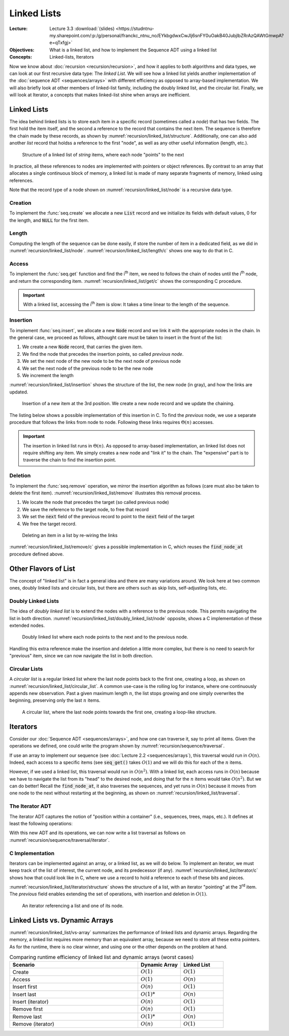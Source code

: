 ============
Linked Lists
============

:Lecture: Lecture 3.3 :download:`(slides) <https://studntnu-my.sharepoint.com/:p:/g/personal/franckc_ntnu_no/EYkbgdwxCwJIj6snFY0uOakB40JubjlbZRrAzQAWtGmwpA?e=qTxfgj>`
:Objectives: What is a linked list, and how to implement the Sequence
             ADT using a linked list
:Concepts: Linked-lists, Iterators


Now we know about :doc:`recursion <recursion/recursion>`, and how it
applies to both algorithms and data types, we can look at our first
recursive data type: The *linked List*. We will see how a linked list
yields another implementation of the :doc:`sequence ADT
<sequences/arrays>` with different efficiency as opposed to
array-based implementation. We will also briefly look at other members
of linked-list family, including the doubly linked list, and the
circular list. Finally, we will look at Iterator, a concepts that
makes linked-list shine when arrays are inefficient.

Linked Lists
============

.. margin::

   .. code-block:: c
      :name: recursion/linked_list/node
      :caption: A simple linked-list Node record in C
      :emphasize-lines: 3, 8

      typedef struct Node {
        int item;
        struct Node* next;
      } Node;

      typedef struct List {
        int length;
        Node* head;
      } List;
     

The idea behind linked lists is to store each item in a specific
record (sometimes called a *node*) that has two fields. The first hold
the item itself, and the second a reference to the record that
contains the next item. The sequence is therefore the chain made by
these records, as shown by
:numref:`recursion/linked_list/structure`. Additionally, one can also
add another `list` record that holdss a reference to the first "node",
as well as any other useful information (length, etc.). 

.. figure:: _static/linked_list/images/singly_linked_list.svg
   :name: recursion/linked_list/structure

   Structure of a linked list of `string` items, where each node
   "points" to the next

In practice, all these references to nodes are implemented with
pointers or object references. By contrast to an array that allocates
a single continuous block of memory, a linked list is made of many
separate fragments of memory, linked using references.
   
Note that the record type of a node shown on
:numref:`recursion/linked_list/node` is a recursive data type.


Creation
--------

To implement the :func:`seq.create` we allocate a new :code:`List` record
and we initialize its fields with default values, 0 for the length,
and :code:`NULL` for the first item.

.. code-block:: c
   :name: recursion/linked_list/create/c
   :emphasize-lines: 4

   List*
   list_create ()
   {
     List* new_list = malloc(sizeof(List));
     new_list->length = 0;
     new_list->head = NULL;
     return new_list;
   }


Length
------

Computing the length of the sequence can be done easily, if store the
number of item in a dedicated field, as we did in
:numref:`recursion/linked_list/node`. :numref:`recursion/linked_list/length/c`
shows one way to do that in C.

.. code-block:: c
   :caption: Exposing the length of the sequence
   :name: recursion/linked_list/length/c

   int
   list_length(List* list) {
     assert(list != NULL);
     return list->length;
   }
   

Access
------

To implement the :func:`seq.get` function and find the i\ :sup:`th`
item, we need to follows the chain of nodes until the i\ :sup:`th` node,
and return the corresponding
item. :numref:`recursion/linked_list/get/c` shows the corresponding C
procedure.

.. code-block:: c
   :name: recursion/linked_list/get/c
   :caption: Find the i\ :sup:`th` item

   int
   list_get(List* list, int index)
   {
     assert(list != NULL);
     Node* target = find_node_at(list, index);
     return target->item;
   }

   Node*
   find_node_at(List* list, int index) {
     assert(index > 0 && index <= list->length);
     Node* current = list->head;
     int i=1;
     while (current != NULL && i != index) {
       i++;
       current = current->next;
     }
     return current;
   }

.. important::

   With a linked list, accessing the i\ :sup:`th` item is slow: It
   takes a time linear to the length of the sequence.

   
Insertion
---------

To implement :func:`seq.insert`, we allocate a new :code:`Node` record
and we link it with the appropriate nodes in the chain. In the general
case, we proceed as follows, althought care must be taken to insert in
the front of the list:

#. We create a new :code:`Node` record, that carries the given item.

#. We find the node that precedes the insertion points, so called *previous node*.
   
#. We set the next node of the new node to be the next node of previous node

#. We set the next node of the previous node to be the new node

#. We increment the length

:numref:`recursion/linked_list/insertion` shows the structure of the
list, the new node (in gray), and how the links are updated.
   

.. figure:: _static/linked_list/images/insertion.svg
   :name: recursion/linked_list/insertion

   Insertion of a new item at the 3rd position. We create a new node
   record and we update the chaining.

The listing below shows a possible implementation of this insertion
in C. To find the *previous* node, we use a separate procedure that
follows the links from node to node. Following these links requires
:math:`\Theta(n)` accesses.
   
.. code-block:: c
   :caption: Insertion in linked-list in C
   :name: recursion/linked_list/insert/c
   :emphasize-lines: 5, 12-14

   void
   list_insert(List* list, int item, int index) {
     assert(index > 0 && index <= list->length + 1);

     Node* new_node = malloc(sizeof(Node));
     new_node->item = item;

     if (index == 1) {
       list->head = new_node;

     } else {
       Node* previous = find_node_at(list, index-1); 
       new_node->next = previous->next;
       previous->next = new_node;

     }
     list->length++;
   }
   
.. important::

   The insertion in linked list runs in :math:`\Theta(n)`. As opposed
   to array-based implementation, an linked list does not require
   shifting any item. We simply creates a new node and "link it" to
   the chain. The "expensive" part is to traverse the chain to
   find the insertion point.


Deletion
--------

To implement the :func:`seq.remove` operation, we mirror the insertion
algorithm as follows (care must also be taken to delete the first
item). :numref:`recursion/linked_list/remove` illustrates this removal
process.

#. We locate the node that precedes the target (so called previous node)

#. We save the reference to the target node, to free that record

#. We set the :code:`next` field of the previous record to point to
   the :code:`next` field of the target

#. We free the target record.


.. figure:: _static/linked_list/images/deletion.svg
   :name: recursion/linked_list/remove

   Deleting an item in a list by re-wiring the links

:numref:`recursion/linked_list/remove/c` gives a possible
implementation in C, which reuses the :code:`find_node_at` procedure
defined above.

.. code-block:: c
   :caption: A C implementation of the deletion algorithm
   :name: recursion/linked_list/remove/c
   :emphasize-lines: 10-13
             
   void
   list_remove(List* list, int index)
   {
     assert(list != NULL);
     if (index == 1) {
       free(list->head);
       list->head = NULL;

     } else {
       Node* previous = find_node_at(list, index-1);
       Node* target = previous->next;
       previous->next = target->next;
       free(target);
     }
     list->length--;
   }

Other Flavors of List
=====================

The concept of "linked list" is in fact a general idea and there are
many variations around. We look here at two common ones, doubly linked
lists and circular lists, but there are others such as skip lists,
self-adjusting lists, etc.

Doubly Linked Lists
-------------------

.. margin::

   .. code-block:: c
      :caption: A Node (record) for doubly linked list
      :name: recursion/linked_list/doubly_linked_list/node
      :emphasize-lines: 3

      typedef struct Node {
        int item;
        struct Node* previous;
        struct Node* next;
      } Node;
   

The idea of *doubly linked list* is to extend the nodes with a
reference to the previous node. This permits navigating the list in
both
direction. :numref:`recursion/linked_list/doubly_linked_list/node`
opposite, shows a C implementation of these extended nodes.

.. figure:: _static/linked_list/images/doubly_linked_lists.svg
   :name: recursion/linked_list/doubly_linked_list

   Doubly linked list where each node points to the next and to the
   previous node.

Handling this extra reference make the insertion and deletion a little
more complex, but there is no need to search for "previous" item,
since we can now navigate the list in both direction.
   

Circular Lists
--------------

A *circular list* is a regular linked list where the last node points
back to the first one, creating a loop, as shown on
:numref:`recursion/linked_list/circular_list`.  A common use-case is
the rolling log for instance, where one continuously appends new
observation. Past a given maximum length :math:`n`, the list stops
growing and one simply overwrites the beginning, preserving only the
last :math:`n` items.

.. figure:: _static/linked_list/images/circular_list.svg
   :name: recursion/linked_list/circular_list

   A circular list, where the last node points towards the first one,
   creating a loop-like structure.
   
          
Iterators
=========

Consider our :doc:`Sequence ADT <sequences/arrays>`, and how one can
traverse it, say to print all items. Given the operations we
defined, one could write the program shown by
:numref:`recursion/sequence/traversal`.

.. code-block:: c
   :caption: Traversing a sequence using the operations of the ADT
   :name: recursion/sequennce/traversal

   for (int i=1 ; i<=seq_length(sequence) ; i++) {
      int item = seq_get(sequence, index);
      // Do something with item ...
   }

If use an array to implement our sequence (see :doc:`Lecture 2.2
<sequences/arrays`), this traversal would run in :math:`O(n)`. Indeed,
each access to a specific items (see :code:`seq_get()` takes
:math:`O(1)` and we will do this for each of the :math:`n` items.

However, if we used a linked list, this traversal would run in
:math:`O(n^2)`. With a linked list, each access runs in :math:`O(n)`
because we have to navigate the list from its "head" to the desired
node, and doing that for the :math:`n` items would take
:math:`O(n^2)`. But we can do better! Recall the :code:`find_node_at`,
it also traverses the sequences, and yet runs in :math:`O(n)` because
it moves from one node to the next without restarting at the
beginning, as shown on :numref:`recursion/linked_list/traversal`.

.. code-block:: c
   :caption: Traversing a linked list efficiently, from node to node.
   :name: recursion/linked_list/traversal
      
   Node* current = list->head;
   while (current != NULL) {
      int item = current->item;
      // .. do something with item
      current = current->next;
   }


The Iterator ADT
----------------

The iterator ADT captures the notion of "position within a container"
(i.e., sequences, trees, maps, etc.). It defines at least the
following operations:

.. module:: iterator

.. function:: create(s: Sequence, i: Natural) -> Iterator

   Create a new sequence iterator, setup at the given index. The
   resulting iterator is bound to the given sequence :math:`s`.

.. function:: item(i: Iterator) -> Item

   Returns the item at the known index

.. function:: hasNext(i: Iterator) -> Boolean

   Returns true if and only if there are more value beyond the
   position represented by the iterator,

.. function:: next(i: Iterator) -> Iterator

   Move the iterator from its current position to the next in the
   sequence

With this new ADT and its operations, we can now write a list
traversal as follows on
:numref:`recursion/sequence/traversal/iterator`.

.. code-block:: c
   :caption: Traversing a sequence using an iterator
   :name: recursion/sequence/traversal/iterator

   Iterator* position = iterator_create(sequence, 1);
   while (iterator_has_next(position)) {
      int item = iterator_item(position);
      // .. do something with item ...
      iterator_next(position);
   }

C Implementation
----------------

Iterators can be implemented against an array, or a linked list, as we
will do below. To implement an iterator, we must keep track of the
list of interest, the current node, and its predecessor (if any).
:numref:`recursion/linked_list/iterator/c` shows how that could look
like in C, where we use a record to hold a reference to each of these
bits and pieces.

.. margin::

   .. code-block:: c
      :caption: A record that defines an iterator
      :name: recursion/linked_list/iterator/c

      typedef struct Iterator {
        List *list;
        Node *previous;
        Node *current;
      } Iterator;
      
:numref:`recursion/linked_list/iterator/structure` shows the structure
of a list, with an iterator "pointing" at the 3\ :sup:`rd` item. The
`previous` field enables extending the set of operations, with
insertion and deletion in :math:`O(1)`.

.. figure:: _static/linked_list/images/iterator.svg
   :name: recursion/linked_list/iterator/structure

   An iterator referencing a list and one of its node.



Linked Lists vs. Dynamic Arrays
===============================

:numref:`recursion/linked_list/vs-array` summarizes the performance of
linked lists and dynamic arrays. Regarding the memory, a linked list
requires more memory than an equivalent array, because we need to
store all these extra pointers. As for the runtime, there is no clear
winner, and using one or the other depends on the problem at hand.

.. csv-table:: Comparing runtime efficiency of linked list and dynamic
               arrays (worst cases)
   :name: recursion/linked_list/vs-array
   :header: "Scenario", "Dynamic Array", "Linked List"
   :widths: 30, 10, 10

   "Create", ":math:`O(1)`", ":math:`O(1)`"
   "Access", ":math:`O(1)`", ":math:`O(n)`"
   "Insert first", ":math:`O(n)`", ":math:`O(1)`"
   "Insert last", ":math:`O(1)*`", ":math:`O(n)`"
   "Insert (iterator)", ":math:`O(n)`", ":math:`O(1)`"
   "Remove first", ":math:`O(n)`", ":math:`O(1)`"
   "Remove last", ":math:`O(1)*`", ":math:`O(n)`"
   "Remove (iterator)", ":math:`O(n)`", ":math:`O(1)`"
   
